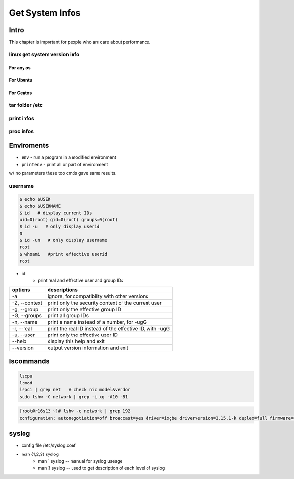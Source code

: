 ================
Get System Infos
================

Intro
=====

This chapter is important for people who are care about performance.

linux get system version info
-----------------------------

For any os
^^^^^^^^^^

.. code-block:: bash
    :linenos:

    cat /etc/issue
    cat /proc/version
    uname -a/-v/-r


For Ubuntu
^^^^^^^^^^

.. code-block:: bash
    :linenos:

    lsb_release -a



For Centos
^^^^^^^^^^

.. code-block:: bash
    :linenos:

    cat /etc/redhat-release
    rpm -q centos-release    



tar folder /etc
---------------

print infos
-----------

proc infos
----------



Enviroments
===========

- ``env`` - run a program in a modified environment
- ``printenv`` - print all or part of environment

w/ no parameters these too cmds gave same results.

username
--------

.. code-block:: console

    $ echo $USER
    $ echo $USERNAME
    $ id   # display current IDs
    uid=0(root) gid=0(root) groups=0(root)
    $ id -u   # only display userid
    0
    $ id -un   # only display username
    root
    $ whoami   #print effective userid
    root


- id
    - print real and effective user and group IDs

================== ==================================
options            descriptions
================== ==================================
-a                 ignore, for compatibility with other versions
-Z, --context      print only the security context of the current user
-g, --group        print only the effective group ID
-G, --groups       print all group IDs
-n, --name         print a name instead of a number, for -ugG
-r, --real         print the real ID instead of the  effective  ID,  with       -ugG
-u, --user         print only the effective user ID
--help             display this help and exit
--version          output version information and exit
================== ==================================



lscommands
==========

.. code-block:: bash

    lscpu
    lsmod
    lspci | grep net   # check nic model&vendor
    sudo lshw -C network | grep -i xg -A10 -B1


.. code-block:: console

    [root@r16s12 ~]# lshw -c network | grep 192
    configuration: autonegotiation=off broadcast=yes driver=ixgbe driverversion=3.15.1-k duplex=full firmware=0x5e0b0001 ip=192.168.16.12 latency=0 link=yes multicast=yes speed=10Gbit/s


syslog
======

- config file /etc/syslog.conf
- man {1,2,3} syslog
    - man 1 syslog -- manual for syslog useage
    - man 3 syslog -- used to get description of each level of syslog

